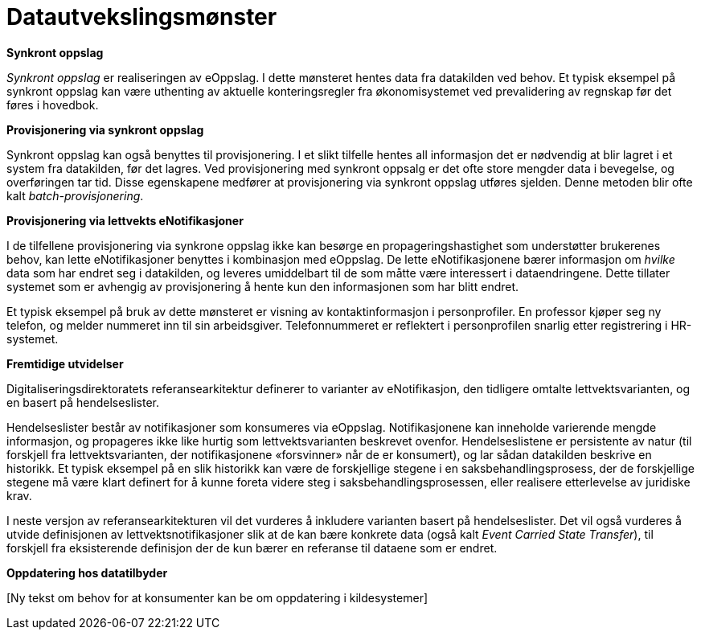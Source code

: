 = Datautvekslingsmønster
:wysiwig_editing: 1
ifeval::[{wysiwig_editing} == 1]
:imagepath: ../images/
endif::[]
ifeval::[{wysiwig_editing} == 0]
:imagepath: main@unit-ra:unit-ra-datadeling-datautveksling:
endif::[]
:toc: left
:experimental:
:toclevels: 4
:sectnums:
:sectnumlevels: 9


*Synkront oppslag*

_Synkront oppslag_ er realiseringen av eOppslag. I dette mønsteret
hentes data fra datakilden ved behov. Et typisk eksempel på synkront
oppslag kan være uthenting av aktuelle konteringsregler fra
økonomisystemet ved prevalidering av regnskap før det føres i hovedbok.

*Provisjonering via synkront oppslag*

Synkront oppslag kan også benyttes til provisjonering. I et slikt
tilfelle hentes all informasjon det er nødvendig at blir lagret i et
system fra datakilden, før det lagres. Ved provisjonering med synkront
oppsalg er det ofte store mengder data i bevegelse, og overføringen tar
tid. Disse egenskapene medfører at provisjonering via synkront oppslag
utføres sjelden. Denne metoden blir ofte kalt _batch-provisjonering_.

*Provisjonering via lettvekts eNotifikasjoner*

I de tilfellene provisjonering via synkrone oppslag ikke kan besørge en
propageringshastighet som understøtter brukerenes behov, kan lette
eNotifikasjoner benyttes i kombinasjon med eOppslag. De lette
eNotifikasjonene bærer informasjon om _hvilke_ data som har endret seg i
datakilden, og leveres umiddelbart til de som måtte være interessert i
dataendringene. Dette tillater systemet som er avhengig av
provisjonering å hente kun den informasjonen som har blitt endret.

Et typisk eksempel på bruk av dette mønsteret er visning av
kontaktinformasjon i personprofiler. En professor kjøper seg ny telefon,
og melder nummeret inn til sin arbeidsgiver. Telefonnummeret er
reflektert i personprofilen snarlig etter registrering i HR-systemet.

*Fremtidige utvidelser*

Digitaliseringsdirektoratets referansearkitektur definerer to varianter
av eNotifikasjon, den tidligere omtalte lettvektsvarianten, og en basert
på hendelseslister.

Hendelseslister består av notifikasjoner som konsumeres via eOppslag.
Notifikasjonene kan inneholde varierende mengde informasjon, og
propageres ikke like hurtig som lettvektsvarianten beskrevet ovenfor.
Hendelseslistene er persistente av natur (til forskjell fra
lettvektsvarianten, der notifikasjonene «forsvinner» når de er
konsumert), og lar sådan datakilden beskrive en historikk. Et typisk
eksempel på en slik historikk kan være de forskjellige stegene i en
saksbehandlingsprosess, der de forskjellige stegene må være klart
definert for å kunne foreta videre steg i saksbehandlingsprosessen,
eller realisere etterlevelse av juridiske krav.

I neste versjon av referansearkitekturen vil det vurderes å inkludere
varianten basert på hendelseslister. Det vil også vurderes å utvide
definisjonen av lettvektsnotifikasjoner slik at de kan bære konkrete
data (også kalt _Event Carried State Transfer_), til forskjell fra
eksisterende definisjon der de kun bærer en referanse til dataene som er
endret.

*Oppdatering hos datatilbyder*

{empty}[Ny tekst om behov for at konsumenter kan be om oppdatering i
kildesystemer]


